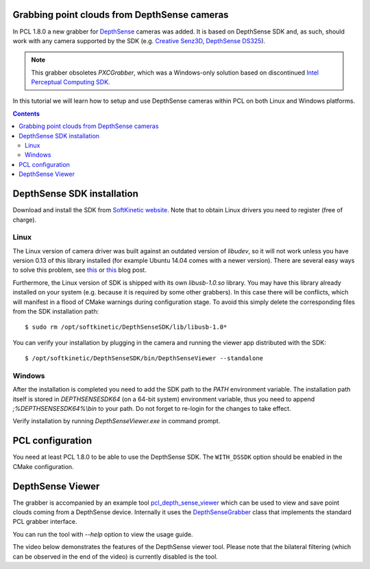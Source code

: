 .. _depth_sense_grabber:

Grabbing point clouds from DepthSense cameras
---------------------------------------------

In PCL 1.8.0 a new grabber for `DepthSense <http://www.softkinetic.com/Products/DepthSenseCameras>`_
cameras was added. It is based on DepthSense SDK and, as such, should work with
any camera supported by the SDK (e.g. `Creative Senz3D <http://us.creative.com/p/web-cameras/creative-senz3d>`_,
`DepthSense DS325 <http://www.softkinetic.com/Store/ProductID/6>`_).

.. note:: This grabber obsoletes `PXCGrabber`, which was a Windows-only solution
  based on discontinued `Intel Perceptual Computing SDK <https://web.archive.org/web/20141228120859/https://software.intel.com/en-us/perceptual-computing-sdk>`_.

In this tutorial we will learn how to setup and use DepthSense cameras within
PCL on both Linux and Windows platforms.

.. image:: images/creative_camera.jpg
    :align: center

.. contents::

DepthSense SDK installation
---------------------------

Download and install the SDK from `SoftKinetic website <http://www.softkinetic.com/support/download.aspx>`_.
Note that to obtain Linux drivers you need to register (free of charge).

Linux
^^^^^

The Linux version of camera driver was built against an outdated version of
`libudev`, so it will not work unless you have version 0.13 of this library
installed (for example Ubuntu 14.04 comes with a newer version). There are
several easy ways to solve this problem, see `this <https://web.archive.org/web/20150326145256/http://choorucode.com/2014/05/06/depthsense-error-some-dll-files-are-missing/>`_
or `this <https://ph4m.wordpress.com/2014/02/11/getting-softkinetics-depthsense-sdk-to-work-on-arch-linux/>`_
blog post.

Furthermore, the Linux version of SDK is shipped with its own `libusb-1.0.so`
library. You may have this library already installed on your system (e.g.
because it is required by some other grabbers). In this case there will be
conflicts, which will manifest in a flood of CMake warnings during configuration
stage. To avoid this simply delete the corresponding files from the SDK
installation path::

  $ sudo rm /opt/softkinetic/DepthSenseSDK/lib/libusb-1.0*

You can verify your installation by plugging in the camera and running the
viewer app distributed with the SDK::

  $ /opt/softkinetic/DepthSenseSDK/bin/DepthSenseViewer --standalone

Windows
^^^^^^^

After the installation is completed you need to add the SDK path to the `PATH`
environment variable. The installation path itself is stored in
`DEPTHSENSESDK64` (on a 64-bit system) environment variable, thus you need to
append `;%DEPTHSENSESDK64%\\bin` to your path. Do not forget to re-login for the
changes to take effect.

Verify installation by running `DepthSenseViewer.exe` in command prompt.

PCL configuration
-----------------

You need at least PCL 1.8.0 to be able to use the DepthSense SDK. The
``WITH_DSSDK`` option should be enabled in the CMake configuration.

DepthSense Viewer
-----------------

The grabber is accompanied by an example tool `pcl_depth_sense_viewer <https://github.com/PointCloudLibrary/pcl/blob/master/visualization/tools/depth_sense_viewer.cpp>`_
which can be used to view and save point clouds coming from a DepthSense device.
Internally it uses the `DepthSenseGrabber <http://docs.pointclouds.org/trunk/classpcl_1_1_depth_sense_grabber.html>`_
class that implements the standard PCL grabber interface.

You can run the tool with `--help` option to view the usage guide.

The video below demonstrates the features of the DepthSense viewer tool. Please
note that the bilateral filtering (which can be observed in the end of the
video) is currently disabled is the tool.

.. raw:: html

  <center><iframe title="DepthSense viewer" width="560" height="315" src="https://www.youtube.com/embed/W3_VYiiEPjQ" frameborder="0" allowfullscreen></iframe></center>

